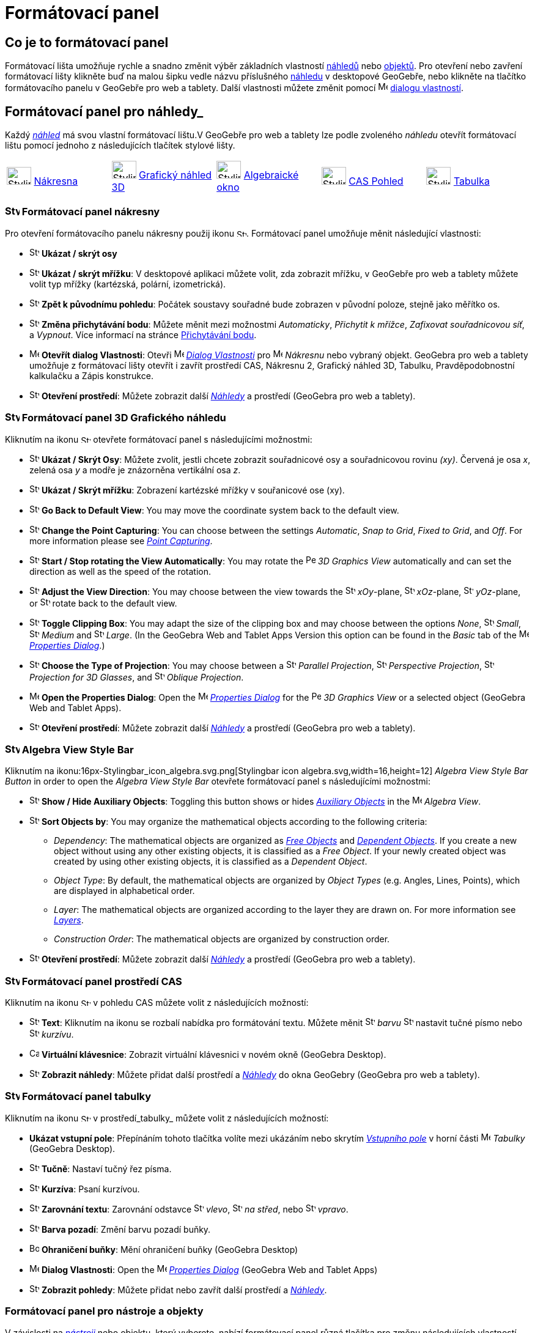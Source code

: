 = Formátovací panel
:page-en: Style_Bar
ifdef::env-github[:imagesdir: /cs/modules/ROOT/assets/images]

== [#úvod]#Co je to formátovací panel#

Formátovací lišta umožňuje rychle a snadno změnit výběr základních vlastností xref:/Náhledy.adoc[náhledů] nebo
xref:/Objekty.adoc[objektů]. Pro otevření nebo zavření formátovací lišty klikněte buď na malou šipku vedle názvu příslušného xref:/Náhledy.adoc[náhledu] v desktopové GeoGebře, nebo klikněte na tlačítko formátovacího panelu v GeoGebře pro web a tablety.
Další vlastnosti můžete změnit pomocí image:16px-Menu-options.svg.png[Menu-options.svg,width=16,height=16] xref:/Dialog_Vlastnosti.adoc[dialogu vlastností].


== [#Náhledy]#Formátovací panel pro náhledy_#

Každý _xref:/Náhledy.adoc[náhled]_ má svou vlastní formátovací lištu.V GeoGebře pro web a tablety lze podle zvoleného _náhledu_ otevřít formátovací  lištu pomocí jednoho z následujících tlačítek stylové lišty.

[cols=",,,,",]
|===
|image:40px-Stylingbar_icon_graphics.svg.png[Stylingbar icon graphics.svg,width=40,height=29]
xref:/Nákresna.adoc[Nákresna] |image:40px-Stylingbar_icon_graphics3D.svg.png[Stylingbar icon
graphics3D.svg,width=40,height=29] xref:/Grafický_náhled_3D.adoc[Grafický náhled 3D]
|image:40px-Stylingbar_icon_algebra.svg.png[Stylingbar icon algebra.svg,width=40,height=29]
xref:/Algebraické_okno.adoc[Algebraické okno] |image:40px-Stylingbar_icon_cas.svg.png[Stylingbar icon
cas.svg,width=40,height=29] xref:/CAS_Pohled.adoc[CAS Pohled] |image:40px-Stylingbar_icon_spreadsheet.svg.png[Stylingbar
icon spreadsheet.svg,width=40,height=29] xref:/Tabulka.adoc[Tabulka]
|===

=== image:24px-Stylingbar_icon_graphics3D.svg.png[Stylingbar icon graphics.svg,width=24,height=17] Formátovací panel nákresny

Pro otevření formátovacího panelu nákresny použij ikonu image:16px-Stylingbar_icon_graphics.svg.png[Stylingbar icon graphics.svg,width=16,height=12]. Formátovací panel umožňuje měnit následující vlastnosti:

* image:16px-Stylingbar_graphicsview_show_or_hide_the_axes.svg.png[Stylingbar graphicsview show or hide the
axes.svg,width=16,height=16] *Ukázat / skrýt osy*
* image:16px-Stylingbar_graphicsview_show_or_hide_the_grid.svg.png[Stylingbar graphicsview show or hide the
grid.svg,width=16,height=16] *Ukázat / skrýt mřížku*: V desktopové aplikaci můžete volit, zda zobrazit mřížku, v GeoGebře pro web a tablety můžete volit typ mřížky (kartézská, polární, izometrická).
* image:16px-Stylingbar_graphicsview_standardview.svg.png[Stylingbar graphicsview standardview.svg,width=16,height=16]
*Zpět k původnímu pohledu*:  Počátek soustavy souřadné bude zobrazen v původní poloze, stejně jako měřítko os.
* image:16px-Stylingbar_graphicsview_point_capturing.svg.png[Stylingbar graphicsview point
capturing.svg,width=16,height=16] *Změna přichytávání bodu*: Můžete měnit mezi možnostmi
_Automaticky_, _Přichytit k mřížce_, _Zafixovat souřadnicovou síť_, a _Vypnout_. Více informací na stránce
xref:/Přichytávání_bodu.adoc[Přichytávání bodu].
* image:16px-Menu-options.svg.png[Menu-options.svg,width=16,height=16] *Otevřít dialog Vlastnosti*: Otevři
image:16px-Menu-options.svg.png[Menu-options.svg,width=16,height=16] _xref:/Dialog_vlastnosti.adoc[Dialog Vlastnosti]_
pro image:16px-Menu_view_graphics.svg.png[Menu view graphics.svg,width=16,height=16] _Nákresnu_ nebo vybraný objekt. GeoGebra pro web a tablety umožňuje z formátovací lišty otevřít i zavřít prostředí CAS, Nákresnu 2, Grafický náhled 3D, Tabulku, Pravděpodobnostní kalkulačku a Zápis konstrukce.
* image:16px-Stylingbar_dots.svg.png[Stylingbar dots.svg,width=16,height=16] *Otevření prostředí*: Můžete zobrazit další
xref:/Náhledy.adoc[_Náhledy_] a prostředí (GeoGebra pro web a tablety).

=== image:24px-Stylingbar_icon_graphics3D.svg.png[Stylingbar icon graphics3D.svg,width=24,height=17] Formátovací panel 3D Grafického náhledu

Kliknutím na ikonu image:16px-Stylingbar_icon_graphics3D.svg.png[Stylingbar icon graphics3D.svg,width=16,height=12] otevřete formátovací panel s následujícími možnostmi:

* image:16px-Stylingbar_graphics3D_axes_plane.svg.png[Stylingbar graphics3D axes plane.svg,width=16,height=16] *Ukázat /
Skrýt Osy*: Můžete zvolit, jestli chcete zobrazit souřadnicové osy a souřadnicovou rovinu _(xy)_. Červená je osa _x_, zelená osa _y_ a modře je znázorněna vertikální osa _z_.
* image:16px-Stylingbar_graphicsview_show_or_hide_the_grid.svg.png[Stylingbar graphicsview show or hide the
grid.svg,width=16,height=16] *Ukázat / Skrýt mřížku*: Zobrazení kartézské mřížky v souřanicové ose (xy).
* image:16px-Stylingbar_graphicsview_standardview.svg.png[Stylingbar graphicsview standardview.svg,width=16,height=16]
*Go Back to Default View*: You may move the coordinate system back to the default view.
* image:16px-Stylingbar_graphicsview_point_capturing.svg.png[Stylingbar graphicsview point
capturing.svg,width=16,height=16] *Change the Point Capturing*: You can choose between the settings _Automatic_, _Snap
to Grid_, _Fixed to Grid_, and _Off_. For more information please see _xref:/Point_Capturing.adoc[Point Capturing]_.
* image:16px-Stylingbar_graphics3D_rotateview_play.svg.png[Stylingbar graphics3D rotateview play.svg,width=16,height=16]
*Start / Stop rotating the View Automatically*: You may rotate the
image:16px-Perspectives_algebra_3Dgraphics.svg.png[Perspectives algebra 3Dgraphics.svg,width=16,height=16] _3D Graphics
View_ automatically and can set the direction as well as the speed of the rotation.
* image:16px-Stylingbar_graphics3D_view_xy.svg.png[Stylingbar graphics3D view xy.svg,width=16,height=16] *Adjust the
View Direction*: You may choose between the view towards the image:16px-Stylingbar_graphics3D_view_xy.svg.png[Stylingbar
graphics3D view xy.svg,width=16,height=16] _xOy_-plane, image:16px-Stylingbar_graphics3D_view_xz.svg.png[Stylingbar
graphics3D view xz.svg,width=16,height=16] _xOz_-plane, image:16px-Stylingbar_graphics3D_view_yz.svg.png[Stylingbar
graphics3D view yz.svg,width=16,height=16] _yOz_-plane, or
image:16px-Stylingbar_graphics3D_standardview_rotate.svg.png[Stylingbar graphics3D standardview
rotate.svg,width=16,height=16] rotate back to the default view.
* image:16px-Stylingbar_graphics3D_clipping_medium.svg.png[Stylingbar graphics3D clipping medium.svg,width=16,height=16]
*Toggle Clipping Box*: You may adapt the size of the clipping box and may choose between the options _None_,
image:16px-Stylingbar_graphics3D_clipping_small.svg.png[Stylingbar graphics3D clipping small.svg,width=16,height=16]
_Small_, image:16px-Stylingbar_graphics3D_clipping_medium.svg.png[Stylingbar graphics3D clipping
medium.svg,width=16,height=16] _Medium_ and image:16px-Stylingbar_graphics3D_clipping_big.svg.png[Stylingbar graphics3D
clipping big.svg,width=16,height=16] _Large_. (In the GeoGebra Web and Tablet Apps Version this option can be found in
the _Basic_ tab of the image:16px-Menu-options.svg.png[Menu-options.svg,width=16,height=16]
_xref:/Properties_Dialog.adoc[Properties Dialog]_.)
* image:16px-Stylingbar_graphics3D_view_orthographic.svg.png[Stylingbar graphics3D view
orthographic.svg,width=16,height=16] *Choose the Type of Projection*: You may choose between a
image:16px-Stylingbar_graphics3D_view_orthographic.svg.png[Stylingbar graphics3D view
orthographic.svg,width=16,height=16] _Parallel Projection_,
image:16px-Stylingbar_graphics3D_view_perspective.svg.png[Stylingbar graphics3D view perspective.svg,width=16,height=16]
_Perspective Projection_, image:16px-Stylingbar_graphics3D_view_glases.svg.png[Stylingbar graphics3D view
glases.svg,width=16,height=16] _Projection for 3D Glasses_, and
image:16px-Stylingbar_graphics3D_view_oblique.svg.png[Stylingbar graphics3D view oblique.svg,width=16,height=16]
_Oblique Projection_.
* image:16px-Menu-options.svg.png[Menu-options.svg,width=16,height=16] *Open the Properties Dialog*: Open the
image:16px-Menu-options.svg.png[Menu-options.svg,width=16,height=16] _xref:/Properties_Dialog.adoc[Properties Dialog]_
for the image:16px-Perspectives_algebra_3Dgraphics.svg.png[Perspectives algebra 3Dgraphics.svg,width=16,height=16] _3D
Graphics View_ or a selected object (GeoGebra Web and Tablet Apps).
* image:16px-Stylingbar_dots.svg.png[Stylingbar dots.svg,width=16,height=16] *Otevření prostředí*: Můžete zobrazit další
xref:/Náhledy.adoc[_Náhledy_] a prostředí (GeoGebra pro web a tablety).

=== image:24px-Stylingbar_icon_algebra.svg.png[Stylingbar icon algebra.svg,width=24,height=17] Algebra View Style Bar

Kliknutím na ikonu:16px-Stylingbar_icon_algebra.svg.png[Stylingbar icon algebra.svg,width=16,height=12] _Algebra View Style
Bar Button_ in order to open the _Algebra View Style Bar_ otevřete formátovací panel s následujícími možnostmi:

* image:16px-Stylingbar_algebraview_auxiliary_objects.svg.png[Stylingbar algebraview auxiliary
objects.svg,width=16,height=16] *Show / Hide Auxiliary Objects*: Toggling this button shows or hides
xref:/Free_Dependent_and_Auxiliary_Objects.adoc[_Auxiliary Objects_] in the image:16px-Menu_view_algebra.svg.png[Menu
view algebra.svg,width=16,height=16] _Algebra View_.
* image:16px-Stylingbar_algebraview_sort_objects_by.svg.png[Stylingbar algebraview sort objects
by.svg,width=16,height=16] *Sort Objects by*: You may organize the mathematical objects according to the following
criteria:
** _Dependency_: The mathematical objects are organized as xref:/Free_Dependent_and_Auxiliary_Objects.adoc[_Free
Objects_] and xref:/Free_Dependent_and_Auxiliary_Objects.adoc[_Dependent Objects_]. If you create a new object without
using any other existing objects, it is classified as a _Free Object_. If your newly created object was created by using
other existing objects, it is classified as a _Dependent Object_.
** _Object Type_: By default, the mathematical objects are organized by _Object Types_ (e.g. Angles, Lines, Points),
which are displayed in alphabetical order.
** _Layer_: The mathematical objects are organized according to the layer they are drawn on. For more information see
_xref:/Layers.adoc[Layers]_.
** _Construction Order_: The mathematical objects are organized by construction order.
* image:16px-Stylingbar_dots.svg.png[Stylingbar dots.svg,width=16,height=16] *Otevření prostředí*: Můžete zobrazit další
xref:/Náhledy.adoc[_Náhledy_] a prostředí (GeoGebra pro web a tablety).

=== image:24px-Stylingbar_icon_cas.svg.png[Stylingbar icon cas.svg,width=24,height=17] Formátovací panel prostředí CAS

Kliknutím na ikonu image:16px-Stylingbar_icon_cas.svg.png[Stylingbar icon cas.svg,width=16,height=12] v pohledu CAS můžete volit z následujících možností:

* image:16px-Stylingbar_text.svg.png[Stylingbar text.svg,width=16,height=16] *Text*: Kliknutím na ikonu se rozbalí nabídka pro formátování textu. Můžete měnit image:16px-Stylingbar_text_color.svg.png[Stylingbar text color.svg,width=16,height=16] _barvu_  image:16px-Stylingbar_text_bold.svg.png[Stylingbar text bold.svg,width=16,height=16] nastavit tučné písmo nebo
image:16px-Stylingbar_text_italic.svg.png[Stylingbar text italic.svg,width=16,height=16] _kurzívu_.
* image:16px-Cas-keyboard.png[Cas-keyboard.png,width=16,height=16] *Virtuální klávesnice*: Zobrazit virtuální klávesnici v novém okně (GeoGebra Desktop).
* image:16px-Stylingbar_dots.svg.png[Stylingbar dots.svg,width=16,height=16] *Zobrazit náhledy*: Můžete přidat další prostředí a
xref:/Náhledy.adoc[_Náhledy_] do okna GeoGebry (GeoGebra pro web a tablety).

=== image:24px-Stylingbar_icon_spreadsheet.svg.png[Stylingbar icon spreadsheet.svg,width=24,height=17] [#tabulka]#Formátovací panel tabulky#

Kliknutím na ikonu image:16px-Stylingbar_icon_spreadsheet.svg.png[Stylingbar icon spreadsheet.svg,width=16,height=12] v prostředí_tabulky_ můžete volit z následujících možností:

* *Ukázat vstupní pole*: Přepínáním tohoto tlačítka volíte mezi ukázáním nebo skrytím _xref:/Vstupní_pole.adoc[Vstupního pole]_ v horní části
image:16px-Menu_view_spreadsheet.svg.png[Menu view spreadsheet.svg,width=16,height=16] _Tabulky_ (GeoGebra
Desktop).
* image:16px-Stylingbar_text_bold.svg.png[Stylingbar text bold.svg,width=16,height=16] *Tučně*: Nastaví tučný řez písma.
* image:16px-Stylingbar_text_italic.svg.png[Stylingbar text italic.svg,width=16,height=16] *Kurzíva*: Psaní kurzívou.
* image:16px-Stylingbar_spreadsheet_align_left.svg.png[Stylingbar spreadsheet align left.svg,width=16,height=16] **Zarovnání textu**: Zarovnání odstavce  image:16px-Stylingbar_spreadsheet_align_left.svg.png[Stylingbar spreadsheet align
left.svg,width=16,height=16] _vlevo_, image:16px-Stylingbar_spreadsheet_align_center.svg.png[Stylingbar spreadsheet align
center.svg,width=16,height=16] _na střed_, nebo image:16px-Stylingbar_spreadsheet_align_right.svg.png[Stylingbar spreadsheet
align right.svg,width=16,height=16] _vpravo_.
* image:16px-Stylingbar_color_white.svg.png[Stylingbar color white.svg,width=16,height=16] *Barva pozadí*: Změní barvu pozadí buňky.
* image:Border_frame.png[Border frame.png,width=16,height=16] *Ohraničení buňky*: Mění ohraničení buňky
(GeoGebra Desktop)
* image:16px-Menu-options.svg.png[Menu-options.svg,width=16,height=16] *Dialog Vlastnosti*: Open the
image:16px-Menu-options.svg.png[Menu-options.svg,width=16,height=16] _xref:/Properties_Dialog.adoc[Properties Dialog]_
(GeoGebra Web and Tablet Apps)
* image:16px-Stylingbar_dots.svg.png[Stylingbar dots.svg,width=16,height=16] *Zobrazit pohledy*: Můžete přidat nebo zavřít další prostředí a
xref:/Views.adoc[_Náhledy_]. 


=== [#Formátovací_panel_pro_nástroje_a_objekty]#Formátovací panel pro nástroje a objekty#

V závislosti na xref:/Nástroje.adoc[_nástroji_] nebo objektu, který vyberete, nabízí formátovací panel různá tlačítka pro změnu následujících vlastností vybraného objektu:

* image:16px-Stylingbar_point.svg.png[Stylingbar point.svg,width=16,height=16] *Styl bodu*: You may choose between
different point styles (e.g. image:16px-Stylingbar_point.svg.png[Stylingbar point.svg,width=16,height=16] dot,
image:16px-Stylingbar_point_cross.svg.png[Stylingbar point cross.svg,width=16,height=16] cross,
image:16px-Stylingbar_point_down.svg.png[Stylingbar point down.svg,width=16,height=16] arrow,
image:16px-Stylingbar_point_diamond_empty.svg.png[Stylingbar point diamond empty.svg,width=16,height=16] diamond) and
set the point size.
* image:16px-Stylingbar_line_solid.svg.png[Stylingbar line solid.svg,width=16,height=16] *Line Style*: You may choose
between different line styles (e.g.image:16px-Stylingbar_line_dashed_long.svg.png[Stylingbar line dashed
long.svg,width=16,height=16] dashed, image:16px-Stylingbar_line_dotted.svg.png[Stylingbar line
dotted.svg,width=16,height=16] dotted) and set the line thickness.
* image:16px-Stylingbar_color_white.svg.png[Stylingbar color white.svg,width=16,height=16] *Color of Object*: You may
set a different color for the selected object.
* image:16px-Stylingbar_color_brown_transparent_20.svg.png[Stylingbar color brown transparent 20.svg,width=16,height=16]
*Color and Transparency of Object Filling*: You may choose the color and transparency of the filling for the selected
object.
* image:16px-Stylingbar_text.svg.png[Stylingbar text.svg,width=16,height=16] *Text Style*: You may set the
image:16px-Stylingbar_text_color.svg.png[Stylingbar text color.svg,width=16,height=16] _Text Color_,
image:16px-Stylingbar_color_white.svg.png[Stylingbar color white.svg,width=16,height=16] _Background Color_, Text Style
(image:16px-Stylingbar_text_bold.svg.png[Stylingbar text bold.svg,width=16,height=16] *bold*,
image:16px-Stylingbar_text_italic.svg.png[Stylingbar text italic.svg,width=16,height=16] _italic_), and
image:16px-Menu-options-font-size.svg.png[Menu-options-font-size.svg,width=16,height=16] Font Size for a text object.
* image:16px-Menu-options-labeling.svg.png[Menu-options-labeling.svg,width=16,height=16] *Labelling Settings*: You may
choose from the following xref:/Labels_and_Captions.adoc[Labelling settings]
** _Hidden_: No label is displayed.
** _Name_: Only the name of the object is displayed (e.g. _A_).
** _Name & Value_: Name and value of the object are shown (e.g. _A = (1, 1)_).
** _Value_: Only the value of the object is displayed (e.g. _(1, 1)_).
* image:16px-Stylingbar_caption.svg.png[Stylingbar caption.svg,width=16,height=16] *Caption*: You may display a
xref:/Labels_and_Captions.adoc[caption] that differs from the name or value of the object (e.g., if you want to give
several objects the same label) and can be specified in the
image:16px-Menu-options.svg.png[Menu-options.svg,width=16,height=16] _xref:/Properties_Dialog.adoc[Properties Dialog]_.
* image:Pin.png[Pin.png,width=16,height=16] *Absolute Position on Screen*: You may fix an object (e.g. a text box) in
the screen so that it is not affected by xref:/tools/Move_Graphics_View.adoc[moving the _(3D) Graphics View_] or zooming
(GeoGebra Desktop).
* image:16px-Menu-options.svg.png[Menu-options.svg,width=16,height=16] *Properties Dialog*: Open the
image:16px-Menu-options.svg.png[Menu-options.svg,width=16,height=16] _xref:/Properties_Dialog.adoc[Properties Dialog]_
(GeoGebra Web and Tablet Apps)
* image:16px-Stylingbar_dots.svg.png[Stylingbar dots.svg,width=16,height=16] *Otevření prostředí*: Můžete zobrazit další
xref:/Náhledy.adoc[_Náhledy_] a prostředí (GeoGebra pro web a tablety).

